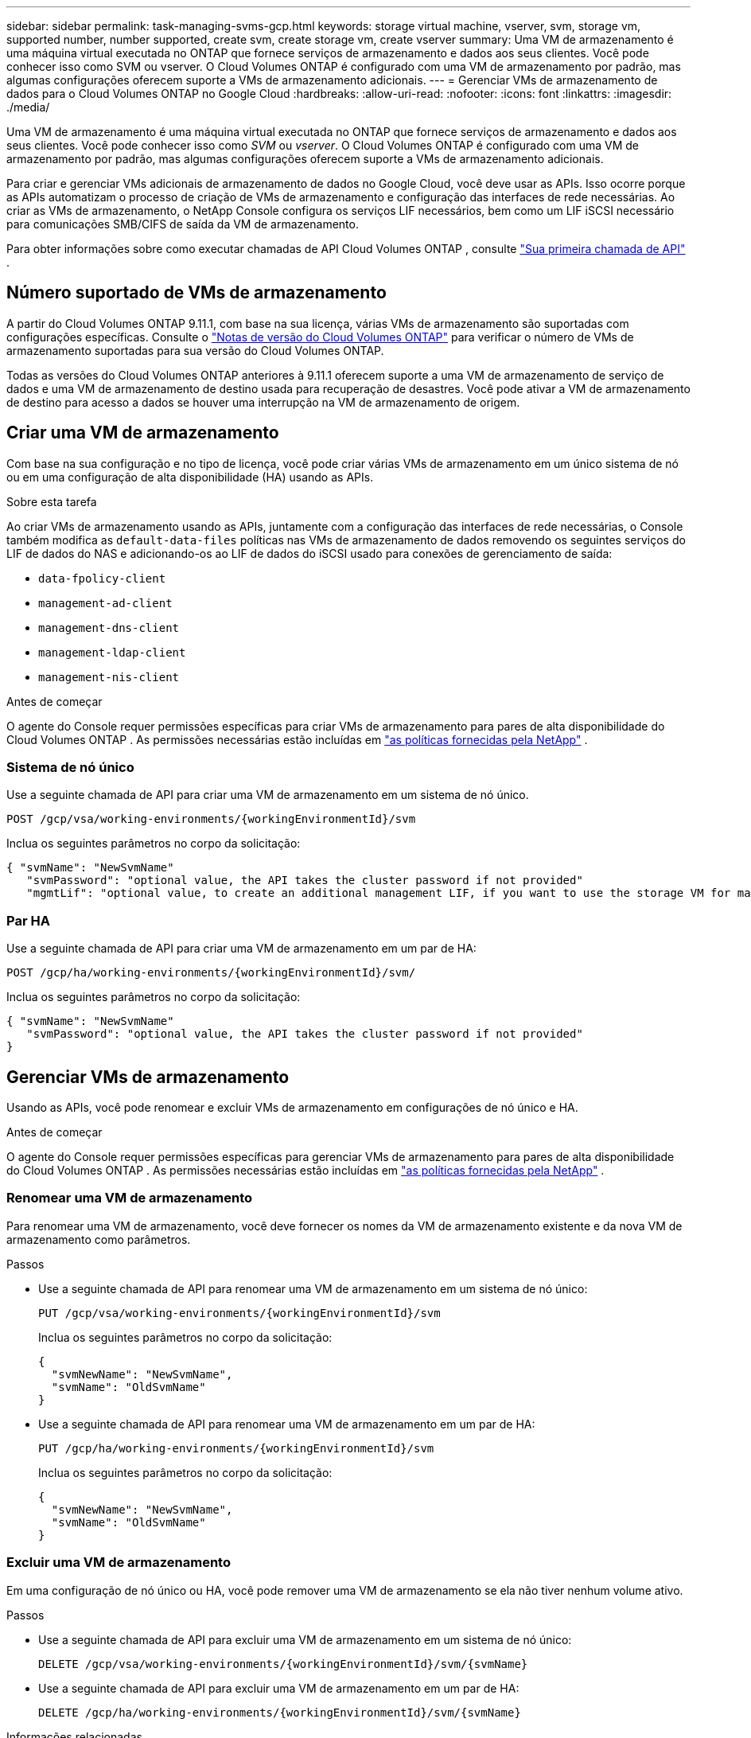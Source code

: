 ---
sidebar: sidebar 
permalink: task-managing-svms-gcp.html 
keywords: storage virtual machine, vserver, svm, storage vm, supported number, number supported, create svm, create storage vm, create vserver 
summary: Uma VM de armazenamento é uma máquina virtual executada no ONTAP que fornece serviços de armazenamento e dados aos seus clientes.  Você pode conhecer isso como SVM ou vserver.  O Cloud Volumes ONTAP é configurado com uma VM de armazenamento por padrão, mas algumas configurações oferecem suporte a VMs de armazenamento adicionais. 
---
= Gerenciar VMs de armazenamento de dados para o Cloud Volumes ONTAP no Google Cloud
:hardbreaks:
:allow-uri-read: 
:nofooter: 
:icons: font
:linkattrs: 
:imagesdir: ./media/


[role="lead"]
Uma VM de armazenamento é uma máquina virtual executada no ONTAP que fornece serviços de armazenamento e dados aos seus clientes.  Você pode conhecer isso como _SVM_ ou _vserver_.  O Cloud Volumes ONTAP é configurado com uma VM de armazenamento por padrão, mas algumas configurações oferecem suporte a VMs de armazenamento adicionais.

Para criar e gerenciar VMs adicionais de armazenamento de dados no Google Cloud, você deve usar as APIs.  Isso ocorre porque as APIs automatizam o processo de criação de VMs de armazenamento e configuração das interfaces de rede necessárias.  Ao criar as VMs de armazenamento, o NetApp Console configura os serviços LIF necessários, bem como um LIF iSCSI necessário para comunicações SMB/CIFS de saída da VM de armazenamento.

Para obter informações sobre como executar chamadas de API Cloud Volumes ONTAP , consulte https://docs.netapp.com/us-en/bluexp-automation/cm/your_api_call.html#step-1-select-the-identifie["Sua primeira chamada de API"^] .



== Número suportado de VMs de armazenamento

A partir do Cloud Volumes ONTAP 9.11.1, com base na sua licença, várias VMs de armazenamento são suportadas com configurações específicas.  Consulte o https://docs.netapp.com/us-en/cloud-volumes-ontap-relnotes/index.html["Notas de versão do Cloud Volumes ONTAP"^] para verificar o número de VMs de armazenamento suportadas para sua versão do Cloud Volumes ONTAP.

Todas as versões do Cloud Volumes ONTAP anteriores à 9.11.1 oferecem suporte a uma VM de armazenamento de serviço de dados e uma VM de armazenamento de destino usada para recuperação de desastres.  Você pode ativar a VM de armazenamento de destino para acesso a dados se houver uma interrupção na VM de armazenamento de origem.



== Criar uma VM de armazenamento

Com base na sua configuração e no tipo de licença, você pode criar várias VMs de armazenamento em um único sistema de nó ou em uma configuração de alta disponibilidade (HA) usando as APIs.

.Sobre esta tarefa
Ao criar VMs de armazenamento usando as APIs, juntamente com a configuração das interfaces de rede necessárias, o Console também modifica as `default-data-files` políticas nas VMs de armazenamento de dados removendo os seguintes serviços do LIF de dados do NAS e adicionando-os ao LIF de dados do iSCSI usado para conexões de gerenciamento de saída:

* `data-fpolicy-client`
* `management-ad-client`
* `management-dns-client`
* `management-ldap-client`
* `management-nis-client`


.Antes de começar
O agente do Console requer permissões específicas para criar VMs de armazenamento para pares de alta disponibilidade do Cloud Volumes ONTAP .  As permissões necessárias estão incluídas em https://docs.netapp.com/us-en/bluexp-setup-admin/reference-permissions-gcp.html["as políticas fornecidas pela NetApp"^] .



=== Sistema de nó único

Use a seguinte chamada de API para criar uma VM de armazenamento em um sistema de nó único.

`POST /gcp/vsa/working-environments/{workingEnvironmentId}/svm`

Inclua os seguintes parâmetros no corpo da solicitação:

[source, json]
----
{ "svmName": "NewSvmName"
   "svmPassword": "optional value, the API takes the cluster password if not provided"
   "mgmtLif": "optional value, to create an additional management LIF, if you want to use the storage VM for management purposes"}
----


=== Par HA

Use a seguinte chamada de API para criar uma VM de armazenamento em um par de HA:

`POST /gcp/ha/working-environments/{workingEnvironmentId}/svm/`

Inclua os seguintes parâmetros no corpo da solicitação:

[source, json]
----
{ "svmName": "NewSvmName"
   "svmPassword": "optional value, the API takes the cluster password if not provided"
}
----


== Gerenciar VMs de armazenamento

Usando as APIs, você pode renomear e excluir VMs de armazenamento em configurações de nó único e HA.

.Antes de começar
O agente do Console requer permissões específicas para gerenciar VMs de armazenamento para pares de alta disponibilidade do Cloud Volumes ONTAP .  As permissões necessárias estão incluídas em https://docs.netapp.com/us-en/bluexp-setup-admin/reference-permissions-gcp.html["as políticas fornecidas pela NetApp"^] .



=== Renomear uma VM de armazenamento

Para renomear uma VM de armazenamento, você deve fornecer os nomes da VM de armazenamento existente e da nova VM de armazenamento como parâmetros.

.Passos
* Use a seguinte chamada de API para renomear uma VM de armazenamento em um sistema de nó único:
+
`PUT /gcp/vsa/working-environments/{workingEnvironmentId}/svm`

+
Inclua os seguintes parâmetros no corpo da solicitação:

+
[source, json]
----
{
  "svmNewName": "NewSvmName",
  "svmName": "OldSvmName"
}
----
* Use a seguinte chamada de API para renomear uma VM de armazenamento em um par de HA:
+
`PUT /gcp/ha/working-environments/{workingEnvironmentId}/svm`

+
Inclua os seguintes parâmetros no corpo da solicitação:

+
[source, json]
----
{
  "svmNewName": "NewSvmName",
  "svmName": "OldSvmName"
}
----




=== Excluir uma VM de armazenamento

Em uma configuração de nó único ou HA, você pode remover uma VM de armazenamento se ela não tiver nenhum volume ativo.

.Passos
* Use a seguinte chamada de API para excluir uma VM de armazenamento em um sistema de nó único:
+
`DELETE /gcp/vsa/working-environments/{workingEnvironmentId}/svm/{svmName}`

* Use a seguinte chamada de API para excluir uma VM de armazenamento em um par de HA:
+
`DELETE /gcp/ha/working-environments/{workingEnvironmentId}/svm/{svmName}`



.Informações relacionadas
* https://docs.netapp.com/us-en/bluexp-automation/cm/prepare.html["Prepare-se para usar a API"^]
* https://docs.netapp.com/us-en/bluexp-automation/cm/workflow_processes.html#organization-of-cloud-volumes-ontap-workflows["Fluxos de trabalho do Cloud Volumes ONTAP"^]
* https://docs.netapp.com/us-en/bluexp-automation/platform/get_identifiers.html#get-the-connector-identifier["Obtenha os identificadores necessários"^]
* https://docs.netapp.com/us-en/bluexp-automation/platform/use_rest_apis.html["Use as APIs REST para o NetApp Console"^]

